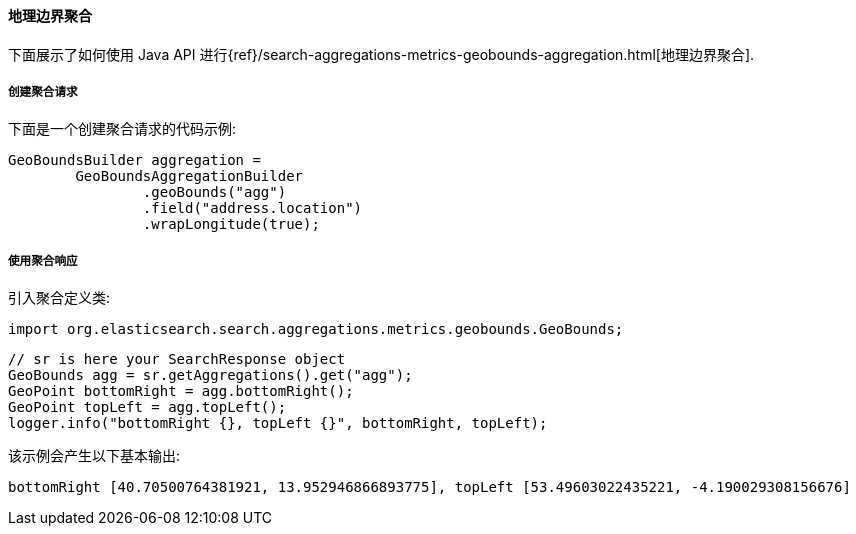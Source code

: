 [[java-aggs-metrics-geobounds]]
==== 地理边界聚合

下面展示了如何使用 Java API 进行{ref}/search-aggregations-metrics-geobounds-aggregation.html[地理边界聚合].


===== 创建聚合请求

下面是一个创建聚合请求的代码示例:

[source,java]
--------------------------------------------------
GeoBoundsBuilder aggregation =
        GeoBoundsAggregationBuilder
                .geoBounds("agg")
                .field("address.location")
                .wrapLongitude(true);
--------------------------------------------------


===== 使用聚合响应

引入聚合定义类:

[source,java]
--------------------------------------------------
import org.elasticsearch.search.aggregations.metrics.geobounds.GeoBounds;
--------------------------------------------------

[source,java]
--------------------------------------------------
// sr is here your SearchResponse object
GeoBounds agg = sr.getAggregations().get("agg");
GeoPoint bottomRight = agg.bottomRight();
GeoPoint topLeft = agg.topLeft();
logger.info("bottomRight {}, topLeft {}", bottomRight, topLeft);
--------------------------------------------------

该示例会产生以下基本输出:

[source,text]
--------------------------------------------------
bottomRight [40.70500764381921, 13.952946866893775], topLeft [53.49603022435221, -4.190029308156676]
--------------------------------------------------
